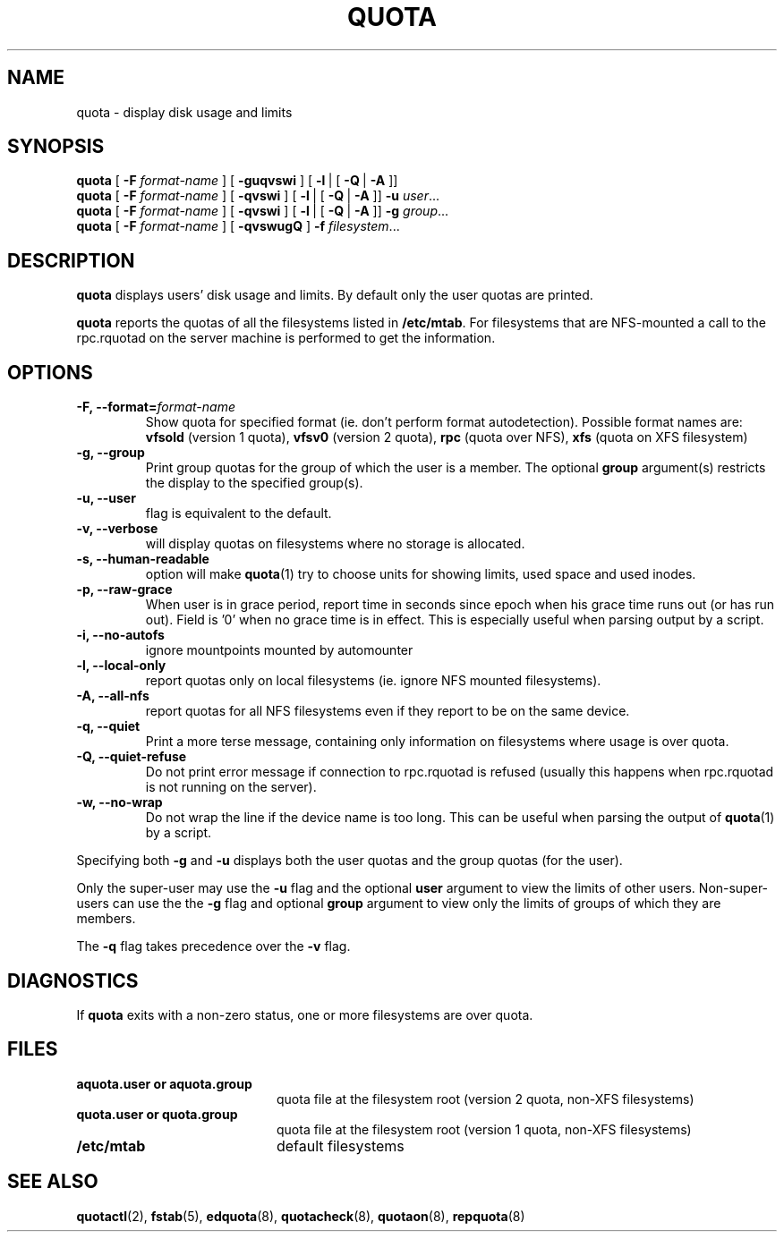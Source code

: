 .TH QUOTA 1
.SH NAME
quota \- display disk usage and limits
.SH SYNOPSIS
.B quota
[
.B -F
.I format-name
] [
.B -guqvswi
] [
.BR -l \ |
[
.BR -Q \ |\  -A
]]
.br
.B quota
[
.B -F
.I format-name
] [
.B -qvswi
] [
.BR -l \ |
[
.BR -Q \ |\  -A
]]
.B -u
.IR user ...
.br
.B quota
[
.B -F
.I format-name
] [
.B -qvswi
] [
.BR -l \ |
[
.BR -Q \ |\  -A
]]
.B -g
.IR group ...
.br
.B quota
[
.B -F
.I format-name
] [
.B -qvswugQ
]
.B -f
.IR filesystem ...
.SH DESCRIPTION
.B quota
displays users' disk usage and limits.
By default only the user quotas are printed.
.PP
.B quota
reports the quotas of all the filesystems listed in
.BR /etc/mtab .
For filesystems that are NFS-mounted a call to the rpc.rquotad on
the server machine is performed to get the information.
.SH OPTIONS
.TP
.B -F, --format=\f2format-name\f1
Show quota for specified format (ie. don't perform format autodetection).
Possible format names are:
.B vfsold
(version 1 quota),
.B vfsv0
(version 2 quota),
.B rpc
(quota over NFS),
.B xfs
(quota on XFS filesystem)
.TP
.B -g, --group
Print group quotas for the group 
of which the user is a member.
The optional 
.B group
argument(s) restricts the display to the specified group(s).
.TP
.B -u, --user
flag is equivalent to the default.
.TP
.B -v, --verbose
will display quotas on filesystems
where no storage is allocated.
.TP
.B -s, --human-readable
option will make
.BR quota (1)
try to choose units for showing limits, used space and used inodes.
.TP
.B -p, --raw-grace
When user is in grace period, report time in seconds since epoch when his grace
time runs out (or has run out). Field is '0' when no grace time is in effect.
This is especially useful when parsing output by a script.
.TP
.B -i, --no-autofs
ignore mountpoints mounted by automounter
.TP
.B -l, --local-only
report quotas only on local filesystems (ie. ignore NFS mounted filesystems).
.TP
.B -A, --all-nfs
report quotas for all NFS filesystems even if they report to be on the same
device.
.TP
.B -q, --quiet
Print a more terse message,
containing only information
on filesystems where usage is over quota.
.TP
.B -Q, --quiet-refuse
Do not print error message if connection to rpc.rquotad is refused (usually this happens
when rpc.rquotad is not running on the server).
.TP
.B -w, --no-wrap
Do not wrap the line if the device name is too long. This can be useful when parsing
the output of
.BR quota (1)
by a script.
.LP
Specifying both
.B \-g
and
.B \-u
displays both the user quotas and the group quotas (for
the user).
.LP
Only the super-user may use the
.B \-u
flag and the optional
.B user
argument to view the limits of other users.
Non-super-users can use the the
.B \-g
flag and optional
.B group
argument to view only the limits of groups of which they are members.
.LP
The
.B \-q
flag takes precedence over the
.B \-v
flag.
.SH DIAGNOSTICS
If
.B quota
exits with a non-zero status, one or more filesystems
are over quota.
.SH FILES
.PD 0
.TP 20
.B aquota.user " or " aquota.group
quota file at the filesystem root (version 2 quota, non-XFS filesystems)
.TP 20
.B quota.user " or " quota.group
quota file at the filesystem root (version 1 quota, non-XFS filesystems)
.TP
.B /etc/mtab
default filesystems
.PD
.SH SEE ALSO
.BR quotactl (2),
.BR fstab (5),
.BR edquota (8),
.BR quotacheck (8),
.BR quotaon (8),
.BR repquota (8)
